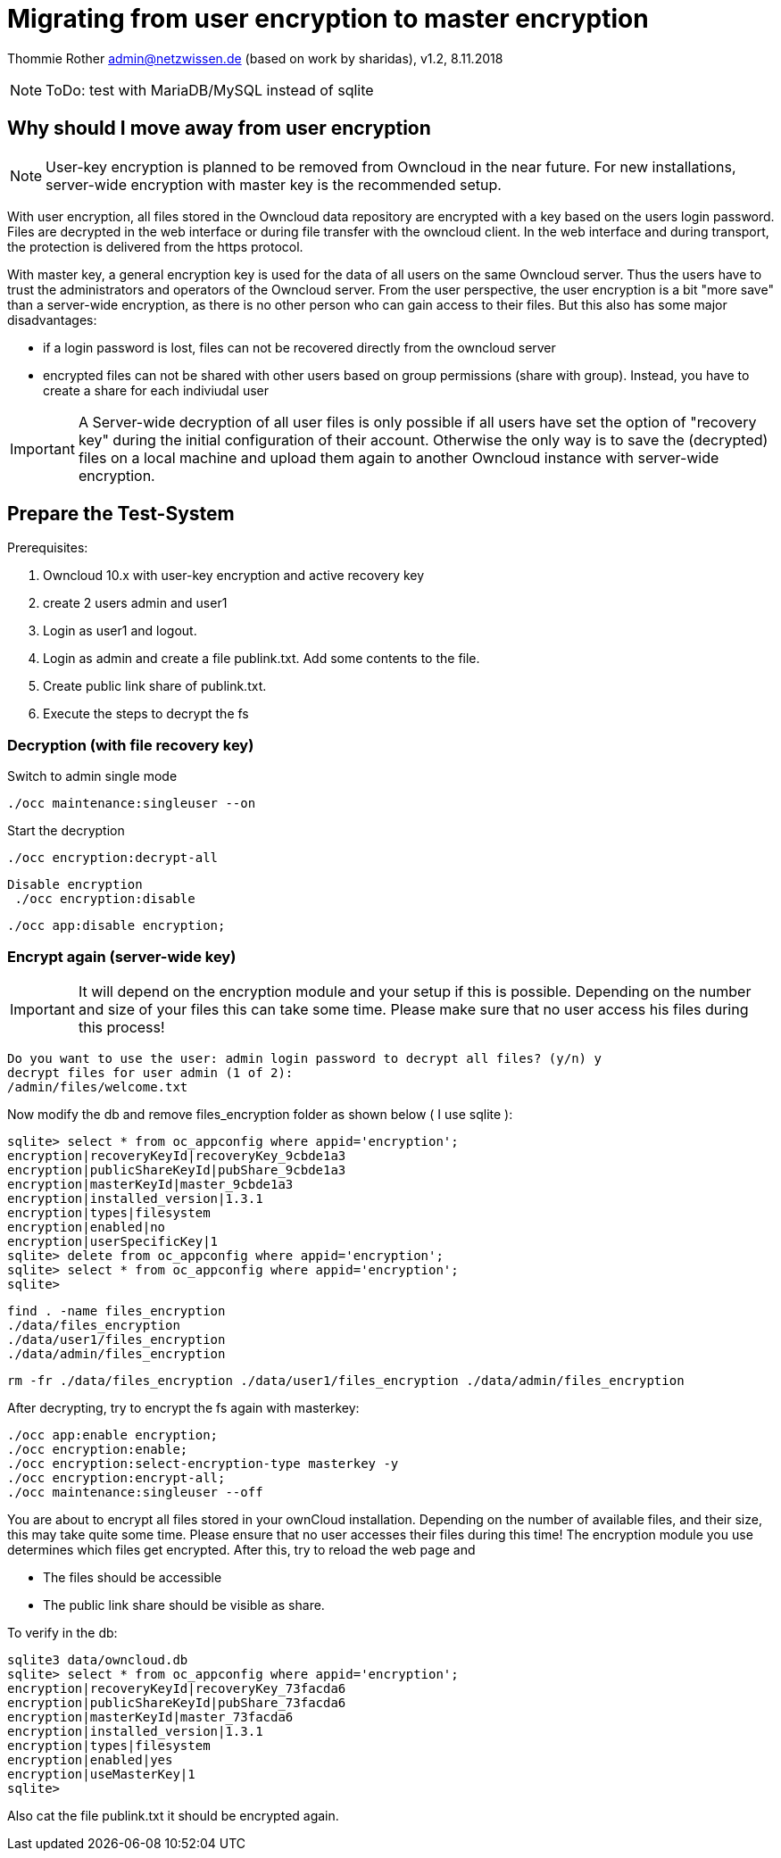 = Migrating from user encryption to master encryption

Thommie Rother admin@netzwissen.de
(based on work by sharidas), v1.2, 8.11.2018

NOTE: ToDo: test with MariaDB/MySQL instead of sqlite

== Why should I move away from user encryption

NOTE: User-key encryption is planned to be removed from Owncloud in the near future. For new installations, server-wide encryption with master key is the recommended setup.

With user encryption, all files stored in the Owncloud data repository are encrypted with a key based on the users login password. Files are decrypted in the web interface or during file transfer with the owncloud client. In the web interface and during transport, the protection is delivered from the https protocol.

With master key, a general encryption key is used for the data of all users on the same Owncloud server. Thus the users have to trust the administrators and operators of the Owncloud server. From the user perspective, the user encryption is a bit "more save" than a server-wide encryption, as there is no other person who can gain access to their files. But this also has some major disadvantages:

* if a login password is lost, files can not be recovered directly from the owncloud server
* encrypted files can not be shared with other users based on group permissions (share with group). Instead, you have to create a share for each indiviudal user

IMPORTANT: A Server-wide decryption of all user files is only possible if all users have set the option of "recovery key" during the initial configuration of their account. Otherwise the only way is to save the (decrypted) files on a local machine and upload them again to another Owncloud instance with server-wide encryption.

== Prepare the Test-System

Prerequisites:

. Owncloud 10.x with user-key encryption and active recovery key
. create 2 users admin and user1
. Login as user1 and logout.
. Login as admin and create a file publink.txt. Add some contents to the file.
. Create public link share of publink.txt.
. Execute the steps to decrypt the fs

=== Decryption (with file recovery key)

Switch to admin single mode

 ./occ maintenance:singleuser --on

Start the decryption

 ./occ encryption:decrypt-all

 Disable encryption
  ./occ encryption:disable

  ./occ app:disable encryption;

=== Encrypt again (server-wide key)

IMPORTANT: It will depend on the encryption module and your setup if this is possible. Depending on the number and size of your files this can take some time. Please make sure that no user access his files during this process!

 Do you want to use the user: admin login password to decrypt all files? (y/n) y
 decrypt files for user admin (1 of 2):
 /admin/files/welcome.txt

Now modify the db and remove files_encryption folder as shown below ( I use sqlite ):

 sqlite> select * from oc_appconfig where appid='encryption';
 encryption|recoveryKeyId|recoveryKey_9cbde1a3
 encryption|publicShareKeyId|pubShare_9cbde1a3
 encryption|masterKeyId|master_9cbde1a3
 encryption|installed_version|1.3.1
 encryption|types|filesystem
 encryption|enabled|no
 encryption|userSpecificKey|1
 sqlite> delete from oc_appconfig where appid='encryption';
 sqlite> select * from oc_appconfig where appid='encryption';
 sqlite>

 find . -name files_encryption
 ./data/files_encryption
 ./data/user1/files_encryption
 ./data/admin/files_encryption

 rm -fr ./data/files_encryption ./data/user1/files_encryption ./data/admin/files_encryption

After decrypting, try to encrypt the fs again with masterkey:

 ./occ app:enable encryption;
 ./occ encryption:enable;
 ./occ encryption:select-encryption-type masterkey -y
 ./occ encryption:encrypt-all;
 ./occ maintenance:singleuser --off

You are about to encrypt all files stored in your ownCloud installation. Depending on the number of available files, and their size, this may take quite some time. Please ensure that no user accesses their files during this time! The encryption module you use determines which files get encrypted. After this, try to reload the web page and

- The files should be accessible
- The public link share should be visible as share.

To verify in the db:

 sqlite3 data/owncloud.db
 sqlite> select * from oc_appconfig where appid='encryption';
 encryption|recoveryKeyId|recoveryKey_73facda6
 encryption|publicShareKeyId|pubShare_73facda6
 encryption|masterKeyId|master_73facda6
 encryption|installed_version|1.3.1
 encryption|types|filesystem
 encryption|enabled|yes
 encryption|useMasterKey|1
 sqlite>

Also cat the file publink.txt it should be encrypted again.
